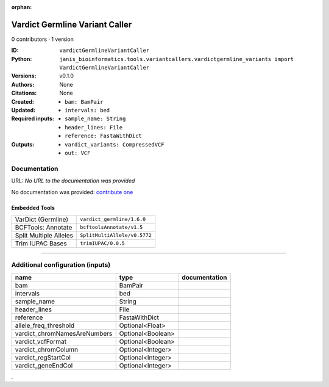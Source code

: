 :orphan:

Vardict Germline Variant Caller
==============================================================

0 contributors · 1 version

:ID: ``vardictGermlineVariantCaller``
:Python: ``janis_bioinformatics.tools.variantcallers.vardictgermline_variants import VardictGermlineVariantCaller``
:Versions: v0.1.0
:Authors: 
:Citations: 
:Created: None
:Updated: None
:Required inputs:
   - ``bam: BamPair``

   - ``intervals: bed``

   - ``sample_name: String``

   - ``header_lines: File``

   - ``reference: FastaWithDict``
:Outputs: 
   - ``vardict_variants: CompressedVCF``

   - ``out: VCF``

Documentation
-------------

URL: *No URL to the documentation was provided*

No documentation was provided: `contribute one <https://github.com/PMCC-BioinformaticsCore/janis-bioinformatics>`_

Embedded Tools
***************

======================  ============================
VarDict (Germline)      ``vardict_germline/1.6.0``
BCFTools: Annotate      ``bcftoolsAnnotate/v1.5``
Split Multiple Alleles  ``SplitMultiAllele/v0.5772``
Trim IUPAC Bases        ``trimIUPAC/0.0.5``
======================  ============================

------

Additional configuration (inputs)
---------------------------------

============================  =================  ===============
name                          type               documentation
============================  =================  ===============
bam                           BamPair
intervals                     bed
sample_name                   String
header_lines                  File
reference                     FastaWithDict
allele_freq_threshold         Optional<Float>
vardict_chromNamesAreNumbers  Optional<Boolean>
vardict_vcfFormat             Optional<Boolean>
vardict_chromColumn           Optional<Integer>
vardict_regStartCol           Optional<Integer>
vardict_geneEndCol            Optional<Integer>
============================  =================  ===============

.
